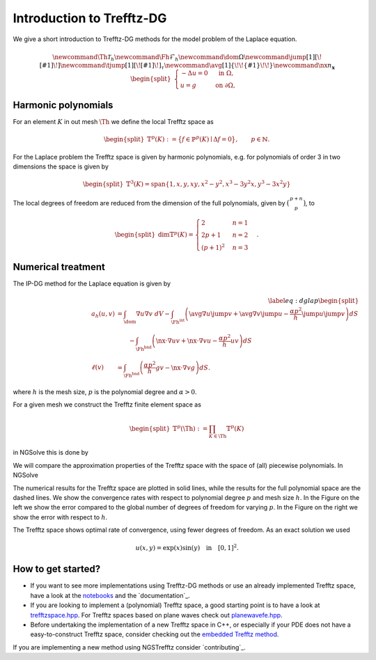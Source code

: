 Introduction to Trefftz-DG
========================================

We give a short introduction to Trefftz-DG methods for the model problem of the Laplace equation.

.. math::

    \newcommand{\Th}{{\mathcal{T}_h}} 
    \newcommand{\Fh}{\mathcal{F}_h} 
    \newcommand{\dom}{\Omega} 
    \newcommand{\jump}[1]{[\![ #1 ]\!]}
    \newcommand{\tjump}[1]{[\![{#1} ]\!]_\tau}
    \newcommand{\avg}[1]{\{\!\!\{#1\}\!\!\}}
    \newcommand{\nx}{n_\mathbf{x}} 
    \begin{align*} \begin{split}
        \begin{cases}
        -\Delta u = 0 &\text{ in } \Omega, \\
        u=g &\text{ on } \partial \Omega,
        \end{cases}
    \end{split} \end{align*}


Harmonic polynomials
----------------------------------------
For an element :math:`K` in out mesh :math:`\Th` we define the local Trefftz space as

.. math::

    \begin{align*} \begin{split}
    \mathbb{T}^p(K):=\big\{
    f\in\mathbb{P}^p(K) \mid \Delta f = 0
    \big\},
    \qquad p\in \mathbb{N}.
    \end{split} \end{align*}


For the Laplace problem the Trefftz space is given by harmonic polynomials, e.g. for polynomials of order 3 in two dimensions the space is given by

.. math::

    \begin{align*} \begin{split}
    \mathbb{T}^3(K)=\text{span}\{1,x,y,xy,x^2-y^2,x^3-3y^2x,y^3-3x^2y\}
    \end{split} \end{align*}

The local degrees of freedom are reduced from the dimension of the full polynomials, given by :math:`\big(\begin{smallmatrix}p+n\\p\end{smallmatrix}\big)`, to

.. math::

    \begin{align*} \begin{split}
    \dim\mathbb{T}^p(K)=\begin{cases} 2 & n=1\\ 2p+1 & n=2\\ (p+1)^2 & n=3\end{cases}.
    \end{split} \end{align*}

Numerical treatment
----------------------------------------

The IP-DG method for the Laplace equation is given by

.. math::

    \begin{align}\label{eq:dglap}
        \begin{split}
        a_h(u,v) &= \int_\dom \nabla u\nabla v\ dV
        -\int_{\Fh^\text{int}}\left(\avg{\nabla u}\jump{v}+\avg{\nabla v}\jump{u} 
        - \frac{\alpha p^2}{h}\jump{u}\jump{v} \right) dS \\
               &\qquad -\int_{\Fh^\text{bnd}}\left(\nx\cdot\nabla u v+\nx\cdot\nabla v u-\frac{\alpha p^2}{h} u v \right) dS\\
        \ell(v) &= \int_{\Fh^\text{bnd}}\left(\frac{\alpha p^2}{h} gv -\nx\cdot\nabla vg\right) dS.
        \end{split}
    \end{align}

where :math:`h` is the mesh size, :math:`p` is the polynomial degree and :math:`\alpha>0`.

.. jupyter-execute::
    :hide-output:
    :hide-code:

    from ngsolve import *
    from ngstrefftz import *
    from netgen.geom2d import unit_square
    p=5

For a given mesh we construct the Trefftz finite element space as 

.. math::

    \begin{align*} \begin{split}
    \mathbb{T}^p(\Th):=\prod_{K\in\Th} \mathbb{T}^p(K)
    \end{split} \end{align*}

in NGSolve this is done by

.. jupyter-execute::
    :hide-output:

    mesh = Mesh(unit_square.GenerateMesh(maxh=.5))
    trefftzfespace(mesh,order=p,eq="laplace",dgjumps=True)

We will compare the approximation properties of the Trefftz space with the space of (all) piecewise polynomials. In NGSolve

.. jupyter-execute::
    :hide-output:

    L2(mesh,order=p,dgjumps=True)

.. jupyter-execute::
    :hide-code:
    :hide-output:

    exact = exp(x)*sin(y)
    bndc = exact

    def lap_problem(fes):
        mesh = fes.mesh
        order = fes.globalorder
        alpha = 4
        n = specialcf.normal(mesh.dim)
        h = specialcf.mesh_size
        u = fes.TrialFunction()
        v = fes.TestFunction()

        jump_u = (u-u.Other())*n
        jump_v = (v-v.Other())*n
        mean_dudn = 0.5 * (grad(u)+grad(u.Other()))
        mean_dvdn = 0.5 * (grad(v)+grad(v.Other()))

        a = BilinearForm(fes,symmetric=True)
        a += grad(u)*grad(v) * dx \
            +alpha*order**2/h*jump_u*jump_v * dx(skeleton=True) \
            +(-mean_dudn*jump_v-mean_dvdn*jump_u) * dx(skeleton=True) \
            +alpha*order**2/h*u*v * ds(skeleton=True) \
            +(-n*grad(u)*v-n*grad(v)*u)* ds(skeleton=True)

        f = LinearForm(fes)
        f += alpha*order**2/h*bndc*v * ds(skeleton=True) \
             +(-n*grad(v)*bndc)* ds(skeleton=True)

        with TaskManager():
            a.Assemble()
            f.Assemble()
        return (a,f)

    import time
    fes = L2
    tfes = trefftzfespace

    terrors = []
    tndofs = []
    ttime = []
    l2errors = []
    l2ndofs = []
    l2time = []
    def eoc(FES,errors,ndofs,timers):
        for p in range(1,6):
            errors.append([])
            ndofs.append([])
            timers.append([])
            mesh = Mesh(unit_square.GenerateMesh(maxh=1))
            for h in range(6):
                with TaskManager():
                    fes = FES(mesh,order=p,eq="laplace",dgjumps=True)
                    (a,f) = lap_problem(fes)
                    gfu = GridFunction(fes)
                    start = time.time()
                    gfu.vec.data = a.mat.Inverse(inverse='sparsecholesky') * f.vec
                    timers[p-1].append(time.time()-start)
                ndofs[p-1].append(fes.ndof)
                errors[p-1].append(sqrt(Integrate((gfu-exact)**2, mesh)))
                mesh.Refine()
    eoc(fes,l2errors,l2ndofs,l2time)
    eoc(tfes,terrors,tndofs,ttime)

The numerical results for the Trefftz space are plotted in solid lines, while the results for the full polynomial space are the dashed lines.
We show the convergence rates with respect to polynomial degree :math:`p` and mesh size :math:`h`. 
In the Figure on the left we show the error compared to the global number of degrees of freedom for varying :math:`p`.
In the Figure on the right we show the error with respect to :math:`h`.

.. jupyter-execute::
    :hide-code:

    import matplotlib.pyplot as plt
    #colors = ['b','g','r','c','m','y']
    colors = ['C'+str(i) for i in range(6)]

    fig, (ax1, ax2) = plt.subplots(1, 2, figsize=(10, 5))
    fig.tight_layout() 
    fig.subplots_adjust(wspace=0.2)

    for c,h in zip(colors,range(3,6)):
        ax1.loglog([tndofs[i][h] for i in range(5)], [terrors[i][h] for i in range(5)],c+'-o',label='$h = 2^{-'+str(h)+'}$')
        ax1.loglog([l2ndofs[i][h] for i in range(5)], [l2errors[i][h] for i in range(5)],c+'--o')
    ax1.set(xlabel="#dofs", ylabel="$L^2$-error", title="$p$-convergence")
    ax1.grid(True)
    ax1.legend()

    for c,p in zip(colors,range(1,6)):
        ax2.loglog([0.5**i for i in range(6)], terrors[p-1],c+'-o',label=f'$p = {p}$')
        ax2.loglog([0.5**i for i in range(6)], l2errors[p-1],c+'--o')
    ax2.set(xlabel="h", ylabel="$L^2$-error", title="$h$-convergence")
    ax2.grid(True)
    ax2.legend()
    ax2.invert_xaxis()

The Trefftz space shows optimal rate of convergence, using fewer degrees of freedom.
As an exact solution we used

.. math::

    u(x,y) = \exp(x)\sin(y) \quad \text{in} \quad [0,1]^2.

.. jupyter-execute::

    from ngsolve.webgui import Draw
    mesh = Mesh(unit_square.GenerateMesh(maxh=0.3))
    fes = trefftzfespace(mesh,order=5,eq="laplace",dgjumps=True)
    (a,f) = lap_problem(fes)
    gfu = GridFunction(fes)
    gfu.vec.data = a.mat.Inverse(inverse='sparsecholesky') * f.vec
    Draw(gfu)


How to get started?
----------------------------------------

- If you want to see more implementations using Trefftz-DG methods or use an already implemented Trefftz space, have a look at the `notebooks`_ and the `documentation`_.

- If you are looking to implement a (polynomial) Trefftz space, a good starting point is to have a look at `trefftzspace.hpp <https://github.com/PaulSt/NGSTrefftz/blob/main/src/trefftzfespace.hpp>`_. For Trefftz spaces based on plane waves check out `planewavefe.hpp <https://github.com/PaulSt/NGSTrefftz/blob/main/src/planewavefe.hpp>`_.

- Before undertaking the implementation of a new Trefftz space in C++, or especially if your PDE does not have a easy-to-construct Trefftz space, consider checking out the `embedded Trefftz method`_.

If you are implementing a new method using NGSTrefftz consider `contributing`_.

.. _notebooks: notebooks/index.html
.. _embedded Trefftz method: notebooks/embTrefftz.html


